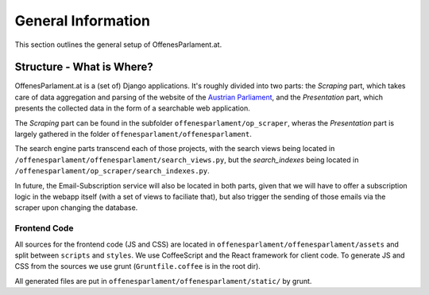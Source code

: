 General Information
===================

This section outlines the general setup of OffenesParlament.at.

Structure - What is Where?
~~~~~~~~~~~~~~~~~~~~~~~~~~

OffenesParlament.at is a (set of) Django applications. It's roughly divided into
two parts: the `Scraping` part, which takes care of data aggregation and parsing of the website of the `Austrian Parliament <http://www.parlament.gv.at/>`_, and the `Presentation` part, which presents the collected data in the form of a searchable web application.

The `Scraping` part can be found in the subfolder ``offenesparlament/op_scraper``, wheras the `Presentation` part is largely gathered in the folder ``offenesparlament/offenesparlament``.

The search engine parts transcend each of those projects, with the search views being located in ``/offenesparlament/offenesparlament/search_views.py``, but the `search_indexes` being located in ``/offenesparlament/op_scraper/search_indexes.py``.

In future, the Email-Subscription service will also be located in both parts, given that we will have to offer a subscription logic in the webapp itself (with a set of views to faciliate that), but also trigger the sending of those emails via the scraper upon changing the database.

Frontend Code
-------------

All sources for the frontend code (JS and CSS) are located in
``offenesparlament/offenesparlament/assets`` and split between ``scripts`` and
``styles``. We use CoffeeScript and the React framework for client code. To
generate JS and CSS from the sources we use grunt (``Gruntfile.coffee`` is in
the root dir).

All generated files are put in ``offenesparlament/offenesparlament/static/`` by grunt.
